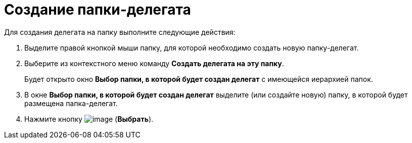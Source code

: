 = Создание папки-делегата

Для создания делегата на папку выполните следующие действия:

. Выделите правой кнопкой мыши папку, для которой необходимо создать новую папку-делегат.
. Выберите из контекстного меню команду *Создать делегата на эту папку*.
+
Будет открыто окно *Выбор папки, в которой будет создан делегат* с имеющейся иерархией папок.
. В окне *Выбор папки, в которой будет создан делегат* выделите (или создайте новую) папку, в которой будет размещена папка-делегат.
. Нажмите кнопку image:buttons/Select_check.png[image] (*Выбрать*).
